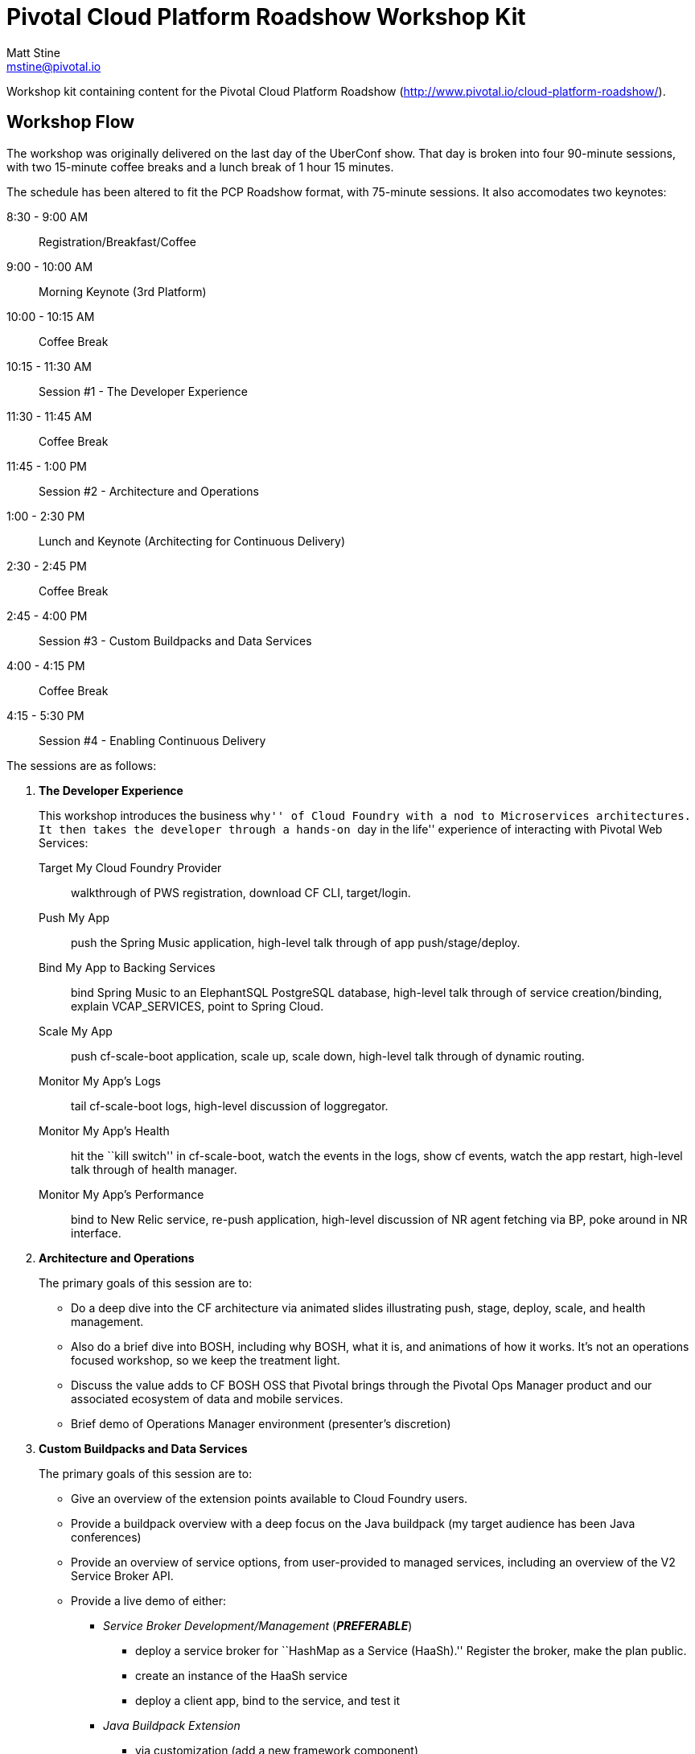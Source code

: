 = Pivotal Cloud Platform Roadshow Workshop Kit
Matt Stine <mstine@pivotal.io>

Workshop kit containing content for the Pivotal Cloud Platform Roadshow (http://www.pivotal.io/cloud-platform-roadshow/).

== Workshop Flow

The workshop was originally delivered on the last day of the UberConf show. That day is broken into four 90-minute sessions, with two 15-minute coffee breaks and a lunch break of 1 hour 15 minutes.

The schedule has been altered to fit the PCP Roadshow format, with 75-minute sessions. It also accomodates two keynotes:

8:30 - 9:00 AM:: Registration/Breakfast/Coffee
9:00 - 10:00 AM:: Morning Keynote (3rd Platform)
10:00 - 10:15 AM:: Coffee Break
10:15 - 11:30 AM:: Session #1 - The Developer Experience
11:30 - 11:45 AM:: Coffee Break
11:45 - 1:00 PM:: Session #2 - Architecture and Operations
1:00 - 2:30 PM:: Lunch and Keynote (Architecting for Continuous Delivery)
2:30 - 2:45 PM:: Coffee Break
2:45 - 4:00 PM:: Session #3 - Custom Buildpacks and Data Services
4:00 - 4:15 PM:: Coffee Break
4:15 - 5:30 PM:: Session #4 - Enabling Continuous Delivery

The sessions are as follows:

. *The Developer Experience*
+
This workshop introduces the business ``why'' of Cloud Foundry with a nod to Microservices architectures.
It then takes the developer through a hands-on ``day in the life'' experience of interacting with Pivotal Web Services:
+
Target My Cloud Foundry Provider:: walkthrough of PWS registration, download CF CLI, target/login.
Push My App:: push the Spring Music application, high-level talk through of app push/stage/deploy.
Bind My App to Backing Services:: bind Spring Music to an ElephantSQL PostgreSQL database, high-level talk through of service creation/binding, explain +VCAP_SERVICES+, point to Spring Cloud.
Scale My App:: push cf-scale-boot application, scale up, scale down, high-level talk through of dynamic routing.
Monitor My App’s Logs:: tail cf-scale-boot logs, high-level discussion of loggregator.
Monitor My App’s Health:: hit the ``kill switch'' in cf-scale-boot, watch the events in the logs, show +cf events+, watch the app restart, high-level talk through of health manager.
Monitor My App’s Performance:: bind to New Relic service, re-push application, high-level discussion of NR agent fetching via BP, poke around in NR interface.

. *Architecture and Operations*
+
The primary goals of this session are to:
+
* Do a deep dive into the CF architecture via animated slides illustrating push, stage, deploy, scale, and health management.
* Also do a brief dive into BOSH, including why BOSH, what it is, and animations of how it works.
It's not an operations focused workshop, so we keep the treatment light.
* Discuss the value adds to CF BOSH OSS that Pivotal brings through the Pivotal Ops Manager product and our associated ecosystem of data and mobile services.
* Brief demo of Operations Manager environment (presenter's discretion)

. *Custom Buildpacks and Data Services*
+
The primary goals of this session are to:
+
* Give an overview of the extension points available to Cloud Foundry users.
* Provide a buildpack overview with a deep focus on the Java buildpack (my target audience has been Java conferences)
* Provide an overview of service options, from user-provided to managed services, including an overview of the V2 Service Broker API.
* Provide a live demo of either:
** _Service Broker Development/Management_ (*_PREFERABLE_*)
*** deploy a service broker for ``HashMap as a Service (HaaSh).'' Register the broker, make the plan public.
*** create an instance of the HaaSh service
*** deploy a client app, bind to the service, and test it
** _Java Buildpack Extension_
*** via customization (add a new framework component)
*** via configuration (upgrade to Java 8)

. *Enabling Continuous Delivery*
+
The primary goals of this session are to:
+
* Give a brief, platform-agnostic overview of the ``why'' and ``what'' of Continuous Delivery.
The purpose is to simply educate the student and bring everyone to the same level.
* Explain how Cloud Foundry benefits Continuous Delivery.
* Provide a live demo where the presenter takes a Spring Boot microservice application and builds a continuous delivery pipeline for it using Jenkins, Artifactory, and Cloud Foundry. This is done using a PCF environment and SaaS versions of Jenkins and Artifactory.

== Contents

So far this consists of:

* this README
* a link:prerequisites.adoc[prerequisites] doc
* the link:slides[slides] (in Keynote format)
* the link:demos[demos]
** link:labs/continuous-delivery-lab.adoc[Continuous Delivery Demo]
** link:labs/buildpack-lab.adoc[Buildpacks Demo]
** link:labs/service-broker-lab.adoc[Service Brokers Demo]

It also references the following additional sample app GitHub repositories (most of which are housed under the cf-platform-eng organization, but there are a few exceptions):

* https://github.com/cloudfoundry-samples/spring-music[Spring Music Sample Application]
* https://github.com/Pivotal-Field-Engineering/PCF-demo[Heat Map Sample Application]
* https://github.com/cf-platform-eng/cf-scale-boot[CF Scale Boot Sample Application]
* https://github.com/mstine/citytest[Current Sample App for CD Lab]
* https://github.com/mstine/haash-broker[haash-broker: Sample Service Broker App]
* https://github.com/mstine/haash-client[haash-client: Sample Client for haash-broker]


== TODO's

* Ensure that no special fonts appear in Keynote decks. If they do, vectorize into images.
* Determine license for the content. I would like to use http://creativecommons.org/licenses/by-sa/4.0/[CC BY-SA 4.0], but some of the slides in the decks are derivatives of slides from decks carrying the Pivotal copyright.
* Find a more ``proper'' example app repo to use for the continuous delivery lab. Probably https://github.com/cf-platform-eng/spring-boot-cities[this], but will require a couple of small modifications.
* Add a ``smoke test'' and ``promotion'' step to the continuous delivery lab.
